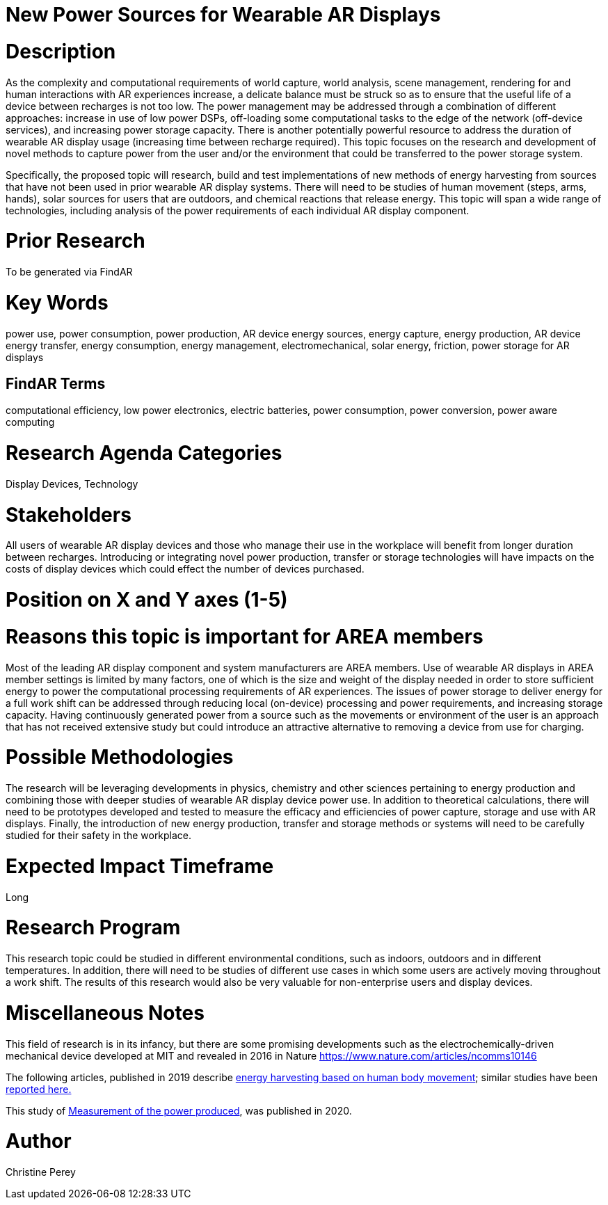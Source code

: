 [[ra-Denergy5-charging]]

# New Power Sources for Wearable AR Displays

# Description
As the complexity and computational requirements of world capture, world analysis, scene management, rendering for and human interactions with AR experiences increase, a delicate balance must be struck so as to ensure that the useful life of a device between recharges is not too low. The power management may be addressed through a combination of different approaches: increase in use of low power DSPs, off-loading some computational tasks to the edge of the network (off-device services), and increasing power storage capacity. There is another potentially powerful resource to address the duration of wearable AR display usage (increasing time between recharge required).  This topic focuses on the research and development of novel methods to capture power from the user and/or the environment that could be transferred to the power storage system.

Specifically, the proposed topic will research, build and test implementations of new methods of energy harvesting from sources that have not been used in prior wearable AR display systems. There will need to be studies of human movement (steps, arms, hands), solar sources for users that are outdoors, and chemical reactions that release energy. This topic will span a wide range of technologies, including analysis of the power requirements of each individual AR display component.

# Prior Research
To be generated via FindAR

# Key Words
power use, power consumption, power production, AR device energy sources, energy capture, energy production, AR device energy transfer, energy consumption, energy management, electromechanical, solar energy, friction, power storage for AR displays

## FindAR Terms
computational efficiency, low power electronics, electric batteries, power consumption, power conversion, power aware computing

# Research Agenda Categories
Display Devices, Technology

# Stakeholders
All users of wearable AR display devices and those who manage their use in the workplace will benefit from longer duration between recharges. Introducing or integrating novel power production, transfer or storage technologies will have impacts on the costs of display devices which could effect the number of devices purchased.

# Position on X and Y axes (1-5)

# Reasons this topic is important for AREA members
Most of the leading AR display component and system manufacturers are AREA members. Use of wearable AR displays in AREA member settings is limited by many factors, one of which is the size and weight of the display needed in order to store sufficient energy to power the computational processing requirements of AR experiences. The issues of power storage to deliver energy for a full work shift can be addressed through reducing local (on-device) processing and power requirements, and increasing storage capacity. Having continuously generated power from a source such as the movements or environment of the user is an approach that has not received extensive study but could introduce an attractive alternative to removing a device from use for charging.

# Possible Methodologies
The research will be leveraging developments in physics, chemistry and other sciences pertaining to energy production and combining those with deeper studies of wearable AR display device power use. In addition to theoretical calculations, there will need to be prototypes developed and tested to measure the efficacy and efficiencies of power capture, storage and use with AR displays. Finally, the introduction of new energy production, transfer and storage methods or systems will need to be carefully studied for their safety in the workplace.

# Expected Impact Timeframe
Long

# Research Program
This research topic could be studied in different environmental conditions, such as indoors, outdoors and in different temperatures. In addition, there will need to be studies of different use cases in which some users are actively moving throughout a work shift. The results of this research would also be very valuable for non-enterprise users and display devices.

# Miscellaneous Notes
This field of research is in its infancy, but there are some promising developments such as the electrochemically-driven mechanical device developed at MIT and revealed in 2016 in Nature https://www.nature.com/articles/ncomms10146

The following articles, published in 2019 describe https://techxplore.com/news/2019-11-harvesting-energy-human-body.html[energy harvesting based on human body movement]; similar studies have been https://www.sciencedaily.com/releases/2019/07/190717122600.htm[reported here.]

This study of https://res.mdpi.com/d_attachment/energies/energies-13-03871/article_deploy/energies-13-03871-v2.pdf[Measurement of the power produced], was published in 2020.

# Author
Christine Perey
